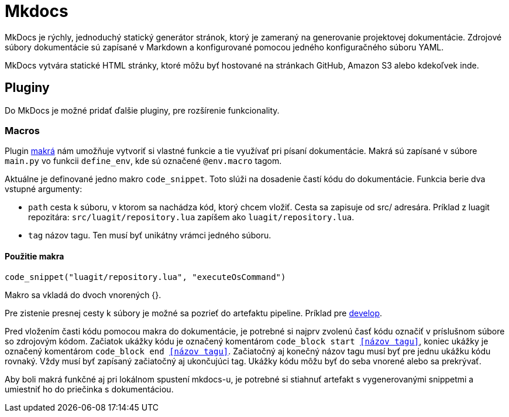 = Mkdocs

MkDocs je rýchly, jednoduchý statický generátor stránok, ktorý je zameraný na generovanie projektovej dokumentácie. Zdrojové súbory dokumentácie sú zapísané v Markdown a konfigurované pomocou jedného konfiguračného súboru YAML.

MkDocs vytvára statické HTML stránky, ktoré môžu byť hostované na stránkach GitHub, Amazon S3 alebo kdekoľvek inde.

== Pluginy

Do MkDocs je možné pridať ďalšie pluginy, pre rozšírenie funkcionality.

=== Macros

Plugin https://github.com/fralau/mkdocs_macros_plugin[makrá] nám umožňuje vytvoriť si vlastné funkcie a tie využívať pri písaní dokumentácie.
Makrá sú zapísané v súbore `main.py` vo funkcii `define_env`, kde sú označené `@env.macro` tagom.

Aktuálne je definované jedno makro `code_snippet`. Toto slúži na dosadenie častí kódu do dokumentácie.
Funkcia berie dva vstupné argumenty:

* `path` cesta k súboru, v ktorom sa nachádza kód, ktorý chcem vložiť. Cesta sa zapisuje od src/ adresára.
Príklad z luagit repozitára: `src/luagit/repository.lua` zapíšem ako `luagit/repository.lua`.
* `tag` názov tagu. Ten musí byť unikátny vrámci jedného súboru.

==== Použitie makra

`code_snippet(&quot;luagit/repository.lua&quot;, &quot;executeOsCommand&quot;)`

Makro sa vkladá do dvoch vnorených {}.

Pre zistenie presnej cesty k súbory je možné sa pozrieť do artefaktu pipeline. Príklad pre https://gitlab.com/FIIT/3DSoftVis_Remake/documentation/-/jobs/artifacts/develop/browse?job=download+snippets[develop].

Pred vložením časti kódu pomocou makra do dokumentácie, je potrebné si najprv zvolenú časť kódu označiť v príslušnom
súbore so zdrojovým kódom. Začiatok ukážky kódu je označený komentárom `code_block start &lt;&lt;názov tagu&gt;&gt;`, koniec ukážky je označený
komentárom `code_block end &lt;&lt;názov tagu&gt;&gt;`.
Začiatočný aj konečný názov tagu musí byť pre jednu ukážku kódu rovnaký. Vždy musí byť zapísaný začiatočný aj ukončujúci tag.
Ukážky kódu môžu byť do seba vnorené alebo sa prekrývať.

Aby boli makrá funkčné aj pri lokálnom spustení mkdocs-u, je potrebné si stiahnuť artefakt s vygenerovanými snippetmi a
umiestniť ho do priečinka s dokumentáciou.